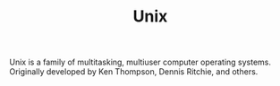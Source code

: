 #+TITLE: Unix

Unix is a family of multitasking, multiuser computer operating systems. Originally developed by Ken Thompson, Dennis Ritchie, and others.

